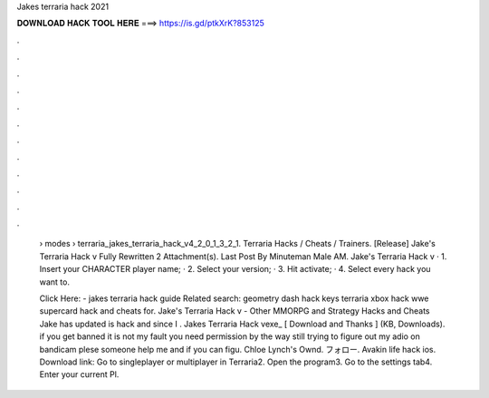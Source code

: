 Jakes terraria hack 2021



𝐃𝐎𝐖𝐍𝐋𝐎𝐀𝐃 𝐇𝐀𝐂𝐊 𝐓𝐎𝐎𝐋 𝐇𝐄𝐑𝐄 ===> https://is.gd/ptkXrK?853125



.



.



.



.



.



.



.



.



.



.



.



.

 › modes › terraria_jakes_terraria_hack_v4_2_0_1_3_2_1. Terraria Hacks / Cheats / Trainers. [Release] Jake's Terraria Hack v Fully Rewritten 2 Attachment(s). Last Post By Minuteman Male AM. Jake's Terraria Hack v · 1. Insert your CHARACTER player name; · 2. Select your version; · 3. Hit activate; · 4. Select every hack you want to.
 
 Click Here:  - jakes terraria hack guide Related search: geometry dash hack keys terraria xbox hack wwe supercard hack and cheats for. Jake's Terraria Hack v - Other MMORPG and Strategy Hacks and Cheats Jake has updated is hack and since I . Jakes Terraria Hack vexe_ [ Download and Thanks ] (KB, Downloads). if you get banned it is not my fault you need permission by the way still trying to figure out my adio on bandicam plese someone help me and if you can figu. Chloe Lynch's Ownd. フォロー. Avakin life hack ios. Download link:  Go to singleplayer or multiplayer in Terraria2. Open the program3. Go to the settings tab4. Enter your current Pl.
